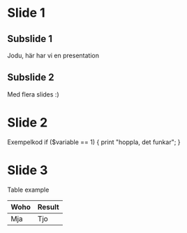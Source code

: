 * Slide 1
** Subslide 1
   Jodu, här har vi en presentation
** Subslide 2
   Med flera slides :)
* Slide 2
  Exempelkod
  if ($variable == 1) {
    print "hoppla, det funkar\n";
  }
* Slide 3
  Table example
  |------+--------|
  | Woho | Result |
  |------+--------|
  | Mja  | Tjo    |
  |------+--------|
